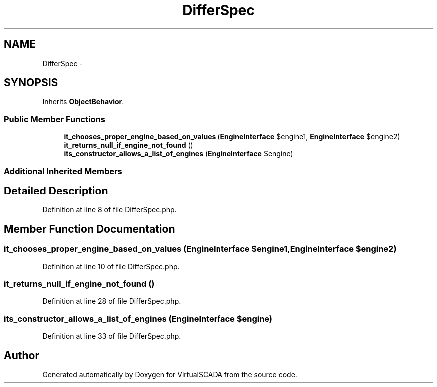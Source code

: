 .TH "DifferSpec" 3 "Tue Apr 14 2015" "Version 1.0" "VirtualSCADA" \" -*- nroff -*-
.ad l
.nh
.SH NAME
DifferSpec \- 
.SH SYNOPSIS
.br
.PP
.PP
Inherits \fBObjectBehavior\fP\&.
.SS "Public Member Functions"

.in +1c
.ti -1c
.RI "\fBit_chooses_proper_engine_based_on_values\fP (\fBEngineInterface\fP $engine1, \fBEngineInterface\fP $engine2)"
.br
.ti -1c
.RI "\fBit_returns_null_if_engine_not_found\fP ()"
.br
.ti -1c
.RI "\fBits_constructor_allows_a_list_of_engines\fP (\fBEngineInterface\fP $engine)"
.br
.in -1c
.SS "Additional Inherited Members"
.SH "Detailed Description"
.PP 
Definition at line 8 of file DifferSpec\&.php\&.
.SH "Member Function Documentation"
.PP 
.SS "it_chooses_proper_engine_based_on_values (\fBEngineInterface\fP $engine1, \fBEngineInterface\fP $engine2)"

.PP
Definition at line 10 of file DifferSpec\&.php\&.
.SS "it_returns_null_if_engine_not_found ()"

.PP
Definition at line 28 of file DifferSpec\&.php\&.
.SS "its_constructor_allows_a_list_of_engines (\fBEngineInterface\fP $engine)"

.PP
Definition at line 33 of file DifferSpec\&.php\&.

.SH "Author"
.PP 
Generated automatically by Doxygen for VirtualSCADA from the source code\&.
